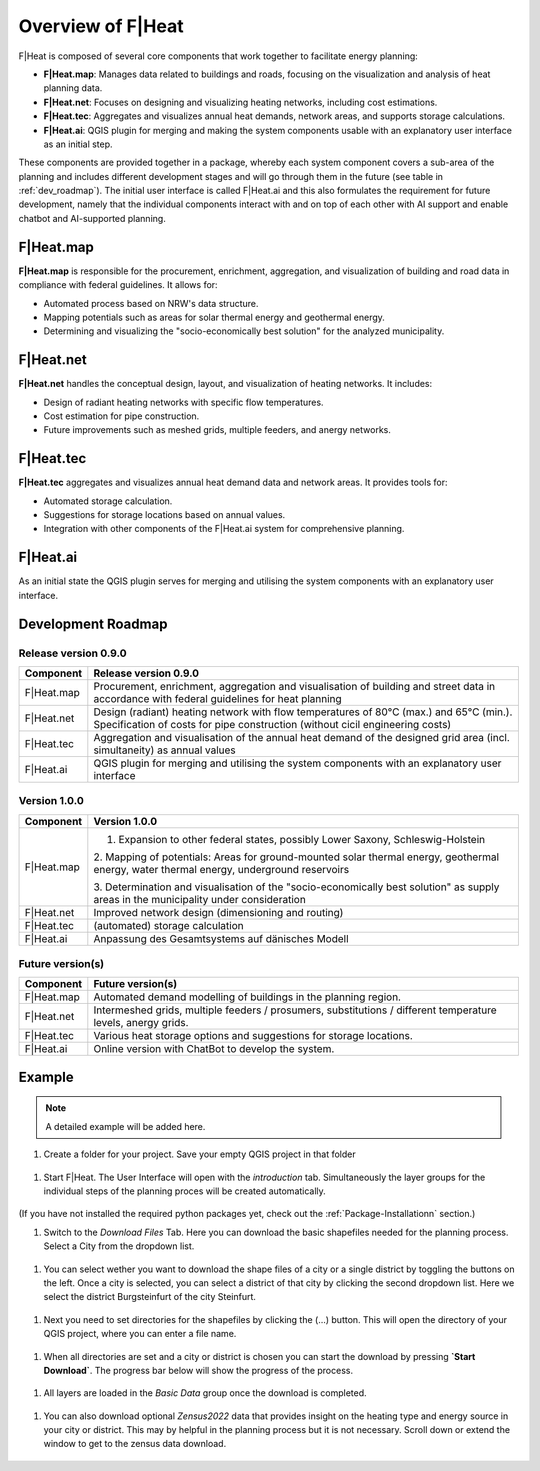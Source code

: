 Overview of F|Heat
===============================

F|Heat is composed of several core components that work together to facilitate energy planning:

- **F|Heat.map**: Manages data related to buildings and roads, focusing on the visualization and analysis of heat planning data.
- **F|Heat.net**: Focuses on designing and visualizing heating networks, including cost estimations.
- **F|Heat.tec**: Aggregates and visualizes annual heat demands, network areas, and supports storage calculations.
- **F|Heat.ai**: QGIS plugin for merging and making the system components usable with an explanatory user interface as an initial step.

These components are provided together in a package, whereby each system component covers a sub-area of the planning and includes different development stages and will go through them in the future (see table in :ref:`dev_roadmap`).
The initial user interface is called F|Heat.ai and this also formulates the requirement for future development, namely that the individual components interact with and on top of each other with AI support and enable chatbot and AI-supported planning.

F|Heat.map
----------

**F|Heat.map** is responsible for the procurement, enrichment, aggregation, and visualization of building and road data in compliance with federal guidelines. It allows for:

- Automated process based on NRW's data structure.
- Mapping potentials such as areas for solar thermal energy and geothermal energy.
- Determining and visualizing the "socio-economically best solution" for the analyzed municipality.

F|Heat.net
----------

**F|Heat.net** handles the conceptual design, layout, and visualization of heating networks. It includes:

- Design of radiant heating networks with specific flow temperatures.
- Cost estimation for pipe construction.
- Future improvements such as meshed grids, multiple feeders, and anergy networks.

F|Heat.tec
----------

**F|Heat.tec** aggregates and visualizes annual heat demand data and network areas. It provides tools for:

- Automated storage calculation.
- Suggestions for storage locations based on annual values.
- Integration with other components of the F|Heat.ai system for comprehensive planning.

F|Heat.ai
----------

As an initial state the QGIS plugin serves for merging and utilising the system components with an explanatory user interface.

.. _dev_roadmap:

Development Roadmap
-------------------

Release version 0.9.0
^^^^^^^^^^^^^^^^^^^^^

+-----------------+--------------------------------------------------------+
| **Component**   | **Release version 0.9.0**                              |
+=================+========================================================+
| F|Heat.map      | Procurement, enrichment, aggregation and               |
|                 | visualisation of building and street data in           |
|                 | accordance with federal guidelines for heat planning   |
+-----------------+--------------------------------------------------------+
| F|Heat.net      | Design (radiant) heating network with flow temperatures|
|                 | of 80°C (max.) and 65°C (min.).                        |
|                 | Specification of costs for pipe construction           |
|                 | (without cicil engineering costs)                      |                        
+-----------------+--------------------------------------------------------+
| F|Heat.tec      | Aggregation and visualisation of the annual heat demand|
|                 | of the designed grid area (incl. simultaneity) as      |
|                 | annual values                                          |
+-----------------+--------------------------------------------------------+
| F|Heat.ai       | QGIS plugin for merging and utilising the system       |
|                 | components with an explanatory user interface          |
+-----------------+--------------------------------------------------------+

Version 1.0.0
^^^^^^^^^^^^^

+-----------------+----------------------------------------------------------------------------------+
| **Component**   | **Version 1.0.0**                                                                |
+=================+==================================================================================+
| F|Heat.map      | 1. Expansion to other federal states, possibly Lower Saxony, Schleswig-Holstein  |
|                 |                                                                                  |
|                 | 2. Mapping of potentials: Areas for ground-mounted solar thermal energy,         |
|                 | geothermal energy, water thermal energy, underground reservoirs                  |
|                 |                                                                                  |
|                 | 3. Determination and visualisation of the "socio-economically best solution"     |
|                 | as supply areas in the municipality under consideration                          |
+-----------------+----------------------------------------------------------------------------------+
| F|Heat.net      | Improved network design (dimensioning and routing)                               |
+-----------------+----------------------------------------------------------------------------------+
| F|Heat.tec      | (automated) storage calculation                                                  |
+-----------------+----------------------------------------------------------------------------------+
| F|Heat.ai       | Anpassung des Gesamtsystems auf dänisches Modell                                 |
+-----------------+----------------------------------------------------------------------------------+

Future version(s)
^^^^^^^^^^^^^^^^^

+-----------------+---------------------------------------------------+
| **Component**   | **Future version(s)**                             |
+=================+===================================================+
| F|Heat.map      | Automated demand modelling of buildings in the    |
|                 | planning region.                                  |
+-----------------+---------------------------------------------------+
| F|Heat.net      | Intermeshed grids, multiple feeders / prosumers,  |
|                 | substitutions / different temperature levels,     |
|                 | anergy grids.                                     |
+-----------------+---------------------------------------------------+
| F|Heat.tec      | Various heat storage options and suggestions for  |
|                 | storage locations.                                |
+-----------------+---------------------------------------------------+
| F|Heat.ai       | Online version with ChatBot to develop the system.|
+-----------------+---------------------------------------------------+

Example
-------

.. note::
    A detailed example will be added here.
    
#. Create a folder for your project. Save your empty QGIS project in that folder

.. figure:: images//example/1save_project.png
    :alt: 1save_project.png
    :width: 100 %
    :align: center


#. Start F|Heat. The User Interface will open with the `introduction` tab. Simultaneously the layer groups for the individual steps of the planning proces will be created automatically.

.. figure:: images//example/2start.png
    :alt: 2start.png
    :width: 100 %
    :align: center


(If you have not installed the required python packages yet, check out the :ref:`Package-Installationn` section.)

#. Switch to the `Download Files` Tab. Here you can download the basic shapefiles needed for the planning process. Select a City from the dropdown list.

.. figure:: images//example/3download1.png
    :alt: 3download1.png
    :width: 100 %
    :align: center


#. You can select wether you want to download the shape files of a city or a single district by toggling the buttons on the left. Once a city is selected, you can select a district of that city by clicking the second dropdown list. Here we select the district Burgsteinfurt of the city Steinfurt.

.. figure:: images//example/3download2.png
    :alt: 3download2.png
    :width: 100 %
    :align: center


#. Next you need to set directories for the shapefiles by clicking the (...) button. This will open the directory of your QGIS project, where you can enter a file name.

.. figure:: images//example/3download3.png
    :alt: 3download3.png
    :width: 100 %
    :align: center


#. When all directories are set and a city or district is chosen you can start the download by pressing **`Start Download`**. The progress bar below will show the progress of the process.

.. figure:: images//example/3download4.png
    :alt: 3download4.png
    :width: 100 %
    :align: center


#. All layers are loaded in the `Basic Data` group once the download is completed.

.. figure:: images//example/3download4.png
    :alt: 3download4.png
    :width: 100 %
    :align: center


#. You can also download optional `Zensus2022` data that provides insight on the heating type and energy source in your city or district. This may by helpful in the planning process but it is not necessary. Scroll down or extend the window to get to the zensus data download.

.. figure:: images//example/4zensus.png
    :alt: 4zensus.png
    :width: 100 %
    :align: center